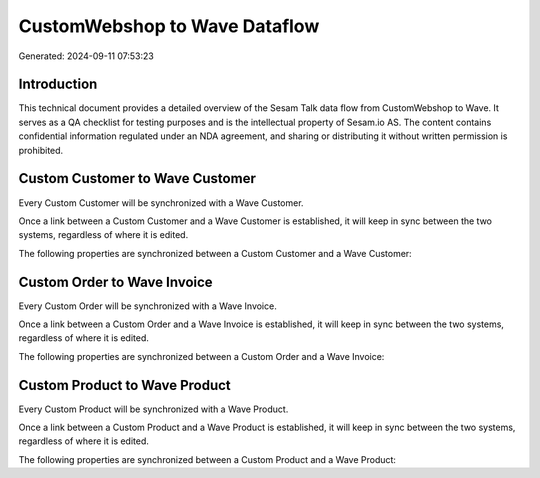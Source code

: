 ==============================
CustomWebshop to Wave Dataflow
==============================

Generated: 2024-09-11 07:53:23

Introduction
------------

This technical document provides a detailed overview of the Sesam Talk data flow from CustomWebshop to Wave. It serves as a QA checklist for testing purposes and is the intellectual property of Sesam.io AS. The content contains confidential information regulated under an NDA agreement, and sharing or distributing it without written permission is prohibited.

Custom Customer to Wave Customer
--------------------------------
Every Custom Customer will be synchronized with a Wave Customer.

Once a link between a Custom Customer and a Wave Customer is established, it will keep in sync between the two systems, regardless of where it is edited.

The following properties are synchronized between a Custom Customer and a Wave Customer:

.. list-table::
   :header-rows: 1

   * - Custom Customer Property
     - Wave Customer Property
     - Wave Data Type


Custom Order to Wave Invoice
----------------------------
Every Custom Order will be synchronized with a Wave Invoice.

Once a link between a Custom Order and a Wave Invoice is established, it will keep in sync between the two systems, regardless of where it is edited.

The following properties are synchronized between a Custom Order and a Wave Invoice:

.. list-table::
   :header-rows: 1

   * - Custom Order Property
     - Wave Invoice Property
     - Wave Data Type


Custom Product to Wave Product
------------------------------
Every Custom Product will be synchronized with a Wave Product.

Once a link between a Custom Product and a Wave Product is established, it will keep in sync between the two systems, regardless of where it is edited.

The following properties are synchronized between a Custom Product and a Wave Product:

.. list-table::
   :header-rows: 1

   * - Custom Product Property
     - Wave Product Property
     - Wave Data Type

